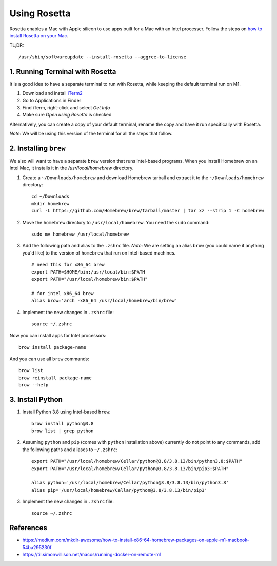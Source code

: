 Using Rosetta
=============

Rosetta enables a Mac with Apple silicon to use apps built for a Mac with an Intel processer. Follow the steps on `how to install Rosetta on your Mac`_.

TL;DR: ::

    /usr/sbin/softwareupdate --install-rosetta --aggree-to-license

1. Running Terminal with Rosetta
--------------------------------

It is a good idea to have a separate terminal to run with Rosetta, while keeping the default terminal run on M1.

1. Download and install `iTerm2`_
2. Go to Applications in Finder
3. Find iTerm, right-click and select `Get Info`
4. Make sure `Open using Rosetta` is checked

Alternatively, you can create a copy of your default terminal, rename the copy and have it run specifically with Rosetta.

`Note`: We will be using this version of the terminal for all the steps that follow.

2. Installing ``brew``
----------------------

We also will want to have a separate ``brew`` version that runs Intel-based programs. When you install Homebrew on an Intel Mac, it installs it in the `/usr/local/homebrew` directory.

1. Create a ``~/Downloads/homebrew`` and download Homebrew tarball and extract it to the ``~/Downloads/homebrew`` directory: ::

    cd ~/Downloads
    mkdir homebrew
    curl -L https://github.com/Homebrew/brew/tarball/master | tar xz --strip 1 -C homebrew

2. Move the ``homebrew`` directory to ``/usr/local/homebrew``. You need the ``sudo`` command: ::

    sudo mv homebrew /usr/local/homebrew

3. Add the following path and alias to the ``.zshrc`` file. *Note*: We are setting an alias ``brow`` (you could name it anything you'd like) to the version of ``homebrew`` that run on Intel-based machines. ::

    # need this for x86_64 brew
    export PATH=$HOME/bin:/usr/local/bin:$PATH
    export PATH="/usr/local/homebrew/bin:$PATH"

    # for intel x86_64 brew
    alias brow='arch -x86_64 /usr/local/homebrew/bin/brew'

4. Implement the new changes in ``.zshrc`` file: ::

    source ~/.zshrc

Now you can install apps for Intel processors: ::

    brow install package-name

And you can use all ``brew`` commands: ::

    brow list
    brow reinstall package-name
    brow --help

3. Install Python
-----------------

1. Install Python 3.8 using Intel-based ``brew``: ::

    brow install python@3.8
    brow list | grep python

2. Assuming ``python`` and ``pip`` (comes with ``python`` installation above) currently do not point to any commands, add the following paths and aliases to ``~/.zshrc``: ::

    export PATH="/usr/local/homebrew/Cellar/python@3.8/3.8.13/bin/python3.8:$PATH"
    export PATH="/usr/local/homebrew/Cellar/python@3.8/3.8.13/bin/pip3:$PATH"

    alias python='/usr/local/homebrew/Cellar/python@3.8/3.8.13/bin/python3.8'
    alias pip='/usr/local/homebrew/Cellar/python@3.8/3.8.13/bin/pip3'

3. Implement the new changes in ``.zshrc`` file: ::

    source ~/.zshrc


References
----------

- https://medium.com/mkdir-awesome/how-to-install-x86-64-homebrew-packages-on-apple-m1-macbook-54ba295230f
- https://til.simonwillison.net/macos/running-docker-on-remote-m1


.. _`iTerm2`: https://iterm2.com/
.. _`how to install Rosetta on your Mac`: https://support.apple.com/en-us/HT211861
